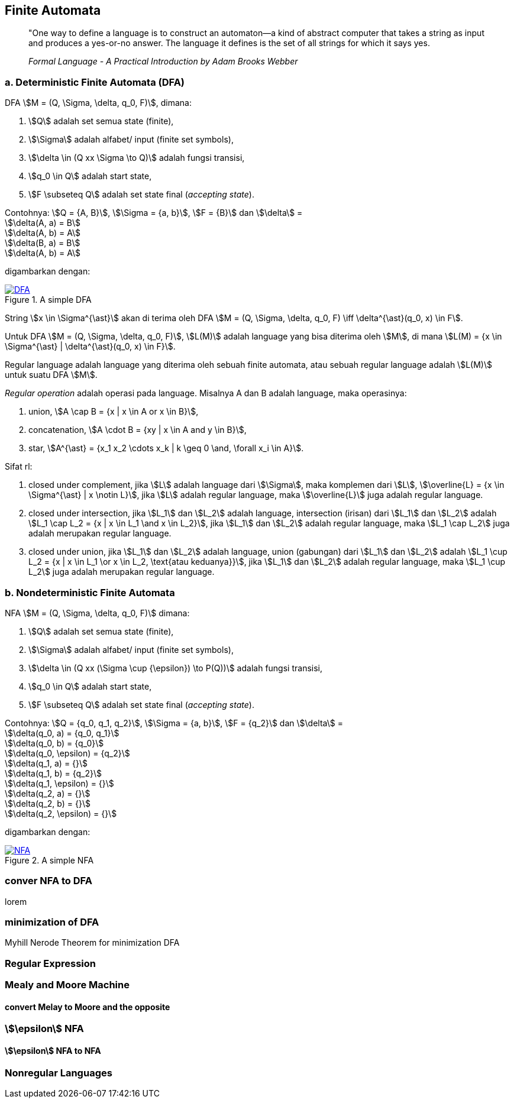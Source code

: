 :page-title     : Finite State Machine
:page-signed-by : Deo Valiandro. M <valiandrod@gmail.com>
:page-layout    : default
:page-category  : Teori Komputasi

== Finite Automata

> "One way to define a language is to construct an automaton—a kind
> of abstract computer that takes a string as input and produces a
> yes-or-no answer. The language it defines is the set of all strings for
> which it says yes.
> 
> _Formal Language - A Practical Introduction by Adam Brooks Webber_

=== a. Deterministic Finite Automata (DFA)

DFA stem:[M = (Q, \Sigma, \delta, q_0, F)], dimana:

. stem:[Q] adalah set semua state (finite),
. stem:[\Sigma] adalah alfabet/ input (finite set symbols),
. stem:[\delta \in (Q xx \Sigma \to Q)] adalah fungsi transisi,
. stem:[q_0 \in Q] adalah start state,
. stem:[F \subseteq Q] adalah set state final (__accepting state__).

Contohnya: stem:[Q = {A, B}], stem:[\Sigma = {a, b}], stem:[F = {B}] dan
stem:[\delta] = +
stem:[\delta(A, a) = B] +
stem:[\delta(A, b) = A] +
stem:[\delta(B, a) = B] +
stem:[\delta(A, b) = A]

digambarkan dengan:

[#img-dfa] 
.A simple DFA
[link=/assets/img/Screenshot_20211204_211458.png]
image::/assets/img/Screenshot_20211204_211458.png[DFA]

String stem:[x \in \Sigma^{\ast}] akan di terima oleh DFA stem:[M = (Q, \Sigma,
\delta, q_0, F) \iff \delta^{\ast}(q_0, x) \in F].

Untuk DFA stem:[M = (Q, \Sigma, \delta, q_0, F)], stem:[L(M)] adalah language
yang bisa diterima oleh stem:[M], di mana stem:[L(M) = {x \in \Sigma^{\ast} |
\delta^{\ast}(q_0, x) \in F}].

Regular language adalah language yang diterima oleh sebuah finite automata, atau
sebuah regular language adalah stem:[L(M)] untuk suatu DFA stem:[M].

__Regular operation__ adalah operasi pada language. Misalnya A dan B adalah
language, maka operasinya:

. union, stem:[A \cap B = {x | x \in A or x \in B}],
. concatenation, stem:[A \cdot B = {xy | x \in A and y \in B}],
. star, stem:[A^{\ast} = {x_1 x_2 \cdots x_k | k \geq 0 \and, \forall x_i \in
A}].

Sifat rl:

. closed under complement, jika stem:[L] adalah language dari stem:[\Sigma],
maka komplemen dari stem:[L], stem:[\overline{L} = {x \in \Sigma^{\ast} | x
\notin L}], jika stem:[L] adalah regular language, maka stem:[\overline{L}] juga
adalah regular language.

. closed under intersection, jika stem:[L_1] dan stem:[L_2] adalah language,
intersection (irisan) dari stem:[L_1] dan stem:[L_2] adalah stem:[L_1 \cap L_2
= {x | x \in L_1 \and x \in L_2}], jika stem:[L_1] dan stem:[L_2] adalah
regular language, maka stem:[L_1 \cap L_2] juga adalah merupakan regular
language.

. closed under union, jika stem:[L_1] dan stem:[L_2] adalah language,
union (gabungan) dari stem:[L_1] dan stem:[L_2] adalah stem:[L_1 \cup L_2
= {x | x \in L_1 \or x \in L_2, \text{atau keduanya}}], jika stem:[L_1] dan
stem:[L_2] adalah regular language, maka stem:[L_1 \cup L_2] juga adalah
merupakan regular language.

=== b. Nondeterministic Finite Automata

NFA stem:[M = (Q, \Sigma, \delta, q_0, F)] dimana:

. stem:[Q] adalah set semua state (finite),
. stem:[\Sigma] adalah alfabet/ input (finite set symbols),
. stem:[\delta \in (Q xx (\Sigma \cup {\epsilon}) \to P(Q))] adalah fungsi
transisi,
. stem:[q_0 \in Q] adalah start state,
. stem:[F \subseteq Q] adalah set state final (__accepting state__).

Contohnya: stem:[Q = {q_0, q_1, q_2}], stem:[\Sigma = {a, b}], stem:[F = {q_2}]
dan stem:[\delta] = +
stem:[\delta(q_0, a) = {q_0, q_1}] +
stem:[\delta(q_0, b) = {q_0}] +
stem:[\delta(q_0, \epsilon) = {q_2}] +
stem:[\delta(q_1, a) = {}] +
stem:[\delta(q_1, b) = {q_2}] +
stem:[\delta(q_1, \epsilon) = {}] +
stem:[\delta(q_2, a) = {}] +
stem:[\delta(q_2, b) = {}] +
stem:[\delta(q_2, \epsilon) = {}]

digambarkan dengan:

[#img-nfa] 
.A simple NFA
[link=/assets/img/Screenshot_20211207_113854.png]
image::/assets/img/Screenshot_20211207_113854.png[NFA]

=== conver NFA to DFA

lorem


=== minimization of DFA

Myhill Nerode Theorem for minimization DFA

=== Regular Expression

=== Mealy and Moore Machine
==== convert Melay to Moore and the opposite

=== stem:[\epsilon] NFA
==== stem:[\epsilon] NFA to NFA

=== Nonregular Languages